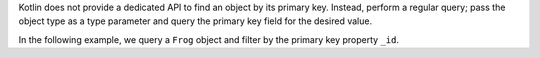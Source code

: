 Kotlin does not provide a dedicated API to find an object by its primary key.
Instead, perform a regular query; pass the object type as a type 
parameter and query the primary key field for the desired value.

In the following example, we query a ``Frog`` object and filter by the primary 
key property ``_id``.
